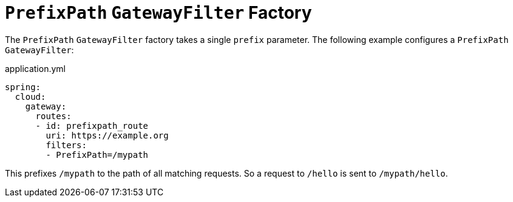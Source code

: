 [[prefixpath-gatewayfilter-factory]]
= `PrefixPath` `GatewayFilter` Factory
:page-section-summary-toc: 1

The `PrefixPath` `GatewayFilter` factory takes a single `prefix` parameter.
The following example configures a `PrefixPath` `GatewayFilter`:

.application.yml
[source,yaml]
----
spring:
  cloud:
    gateway:
      routes:
      - id: prefixpath_route
        uri: https://example.org
        filters:
        - PrefixPath=/mypath
----

This prefixes `/mypath` to the path of all matching requests.
So a request to `/hello` is sent to `/mypath/hello`.


